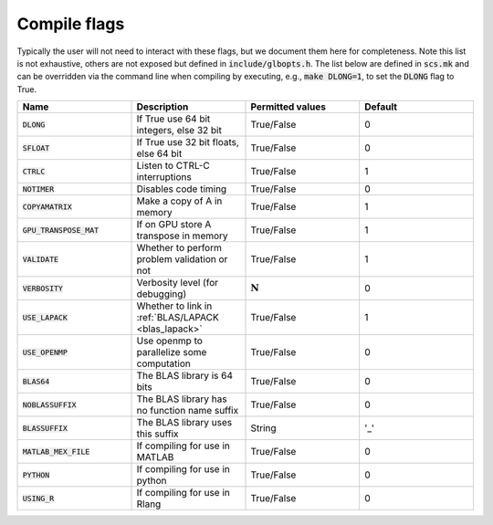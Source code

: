.. _compile_flags:

Compile flags
-------------

Typically the user will not need to interact with these flags, but we document them
here for completeness.  Note this list is not exhaustive, others are not exposed
but defined in :code:`include/glbopts.h`.  The list below are defined in
:code:`scs.mk` and can be overridden via the command line when compiling by
executing, e.g., :code:`make DLONG=1`, to set the :code:`DLONG` flag to True.


.. list-table::
   :widths: 25 25 25 25
   :header-rows: 1

   * - Name
     - Description
     - Permitted values
     - Default
   * - :code:`DLONG`
     - If True use 64 bit integers, else 32 bit
     - True/False
     - 0
   * - :code:`SFLOAT`
     - If True use 32 bit floats, else 64 bit
     - True/False
     - 0
   * - :code:`CTRLC`
     - Listen to CTRL-C interruptions
     - True/False
     - 1
   * - :code:`NOTIMER`
     - Disables code timing
     - True/False
     - 0
   * - :code:`COPYAMATRIX`
     - Make a copy of A in memory
     - True/False
     - 1
   * - :code:`GPU_TRANSPOSE_MAT`
     - If on GPU store A transpose in memory
     - True/False
     - 1
   * - :code:`VALIDATE`
     - Whether to perform problem validation or not
     - True/False
     - 1
   * - :code:`VERBOSITY`
     - Verbosity level (for debugging)
     - :math:`\mathbf{N}`
     - 0
   * - :code:`USE_LAPACK`
     - Whether to link in :ref:`BLAS/LAPACK <blas_lapack>`
     - True/False
     - 1
   * - :code:`USE_OPENMP`
     - Use openmp to parallelize some computation
     - True/False
     - 0
   * - :code:`BLAS64`
     - The BLAS library is 64 bits
     - True/False
     - 0
   * - :code:`NOBLASSUFFIX`
     - The BLAS library has no function name suffix
     - True/False
     - 0
   * - :code:`BLASSUFFIX`
     - The BLAS library uses this suffix
     - String
     - '_'
   * - :code:`MATLAB_MEX_FILE`
     - If compiling for use in MATLAB
     - True/False
     - 0
   * - :code:`PYTHON`
     - If compiling for use in python
     - True/False
     - 0
   * - :code:`USING_R`
     - If compiling for use in Rlang
     - True/False
     - 0
